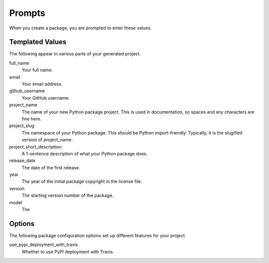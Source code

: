 Prompts
=======

When you create a package, you are prompted to enter these values.

Templated Values
----------------

The following appear in various parts of your generated project.

full_name
    Your full name.

email
    Your email address.

github_username
    Your GitHub username.

project_name
    The name of your new Python package project. This is used in documentation, so spaces and any characters are fine here.

project_slug
    The namespace of your Python package. This should be Python import-friendly. Typically, it is the slugified version of project_name.

project_short_description
    A 1-sentence description of what your Python package does.

release_date
    The date of the first release.

year
    The year of the initial package copyright in the license file.

version
    The starting version number of the package.

model
    The

Options
-------

The following package configuration options set up different features for your project.

use_pypi_deployment_with_travis
    Whether to use PyPI deployment with Travis.

